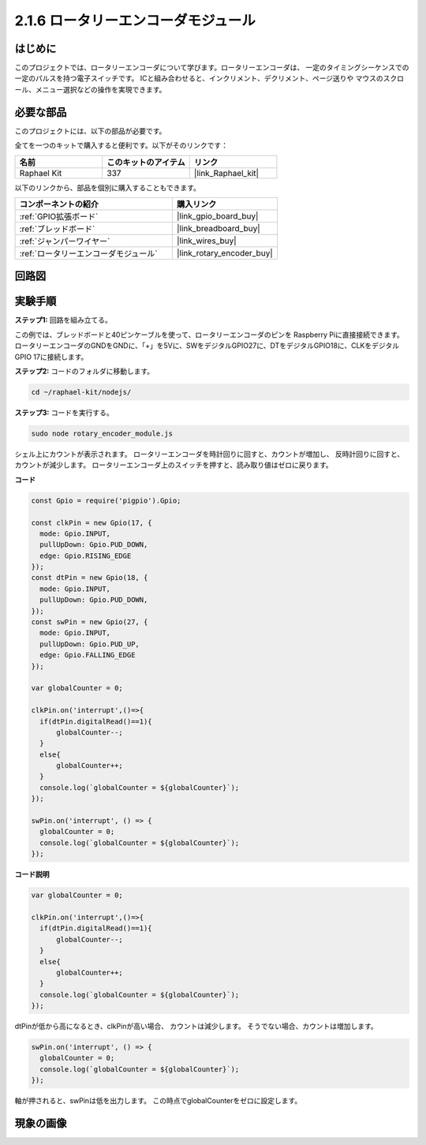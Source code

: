 .. _2.1.6_js:

2.1.6 ロータリーエンコーダモジュール
======================================

はじめに
------------------

このプロジェクトでは、ロータリーエンコーダについて学びます。ロータリーエンコーダは、
一定のタイミングシーケンスでの一定のパルスを持つ電子スイッチです。
ICと組み合わせると、インクリメント、デクリメント、ページ送りや
マウスのスクロール、メニュー選択などの操作を実現できます。

必要な部品
------------------------------

このプロジェクトには、以下の部品が必要です。

.. image:: ../img/Part_two_25.png

全てを一つのキットで購入すると便利です。以下がそのリンクです：

.. list-table::
    :widths: 20 20 20
    :header-rows: 1

    *   - 名前
        - このキットのアイテム
        - リンク
    *   - Raphael Kit
        - 337
        - |link_Raphael_kit|

以下のリンクから、部品を個別に購入することもできます。

.. list-table::
    :widths: 30 20
    :header-rows: 1

    *   - コンポーネントの紹介
        - 購入リンク

    *   - :ref:`GPIO拡張ボード`
        - |link_gpio_board_buy|
    *   - :ref:`ブレッドボード`
        - |link_breadboard_buy|
    *   - :ref:`ジャンパーワイヤー`
        - |link_wires_buy|
    *   - :ref:`ロータリーエンコーダモジュール`
        - |link_rotary_encoder_buy|

回路図
------------------------

.. image:: ../img/image349.png
   :align: center

実験手順
-----------------------

**ステップ1:** 回路を組み立てる。

.. image:: ../img/2.1.6_fritzing.png
   :align: center

この例では、ブレッドボードと40ピンケーブルを使って、ロータリーエンコーダのピンを
Raspberry Piに直接接続できます。ロータリーエンコーダのGNDをGNDに、「+」を5Vに、SWをデジタルGPIO27に、DTをデジタルGPIO18に、CLKをデジタルGPIO 17に接続します。

**ステップ2:** コードのフォルダに移動します。

.. raw:: html

   <run></run>

.. code-block::

    cd ~/raphael-kit/nodejs/

**ステップ3:** コードを実行する。

.. raw:: html

   <run></run>

.. code-block::

    sudo node rotary_encoder_module.js

シェル上にカウントが表示されます。
ロータリーエンコーダを時計回りに回すと、カウントが増加し、
反時計回りに回すと、カウントが減少します。
ロータリーエンコーダ上のスイッチを押すと、読み取り値はゼロに戻ります。

**コード**

.. code-block:: js

    const Gpio = require('pigpio').Gpio;

    const clkPin = new Gpio(17, {
      mode: Gpio.INPUT,
      pullUpDown: Gpio.PUD_DOWN,
      edge: Gpio.RISING_EDGE
    });
    const dtPin = new Gpio(18, {
      mode: Gpio.INPUT,
      pullUpDown: Gpio.PUD_DOWN,    
    });
    const swPin = new Gpio(27, {
      mode: Gpio.INPUT,
      pullUpDown: Gpio.PUD_UP,
      edge: Gpio.FALLING_EDGE
    });

    var globalCounter = 0;

    clkPin.on('interrupt',()=>{
      if(dtPin.digitalRead()==1){
          globalCounter--;
      }
      else{
          globalCounter++;
      }
      console.log(`globalCounter = ${globalCounter}`);
    });

    swPin.on('interrupt', () => {
      globalCounter = 0;
      console.log(`globalCounter = ${globalCounter}`);
    });



**コード説明**


.. code-block:: js

    var globalCounter = 0;

    clkPin.on('interrupt',()=>{
      if(dtPin.digitalRead()==1){
          globalCounter--;
      }
      else{
          globalCounter++;
      }
      console.log(`globalCounter = ${globalCounter}`);
    });

dtPinが低から高になるとき、clkPinが高い場合、
カウントは減少します。
そうでない場合、カウントは増加します。

.. code-block:: js

    swPin.on('interrupt', () => {
      globalCounter = 0;
      console.log(`globalCounter = ${globalCounter}`);
    });


軸が押されると、swPinは低を出力します。
この時点でglobalCounterをゼロに設定します。

現象の画像
-------------------------

.. image:: ../img/2.1.6rotary_ecoder.JPG
   :align: center
   